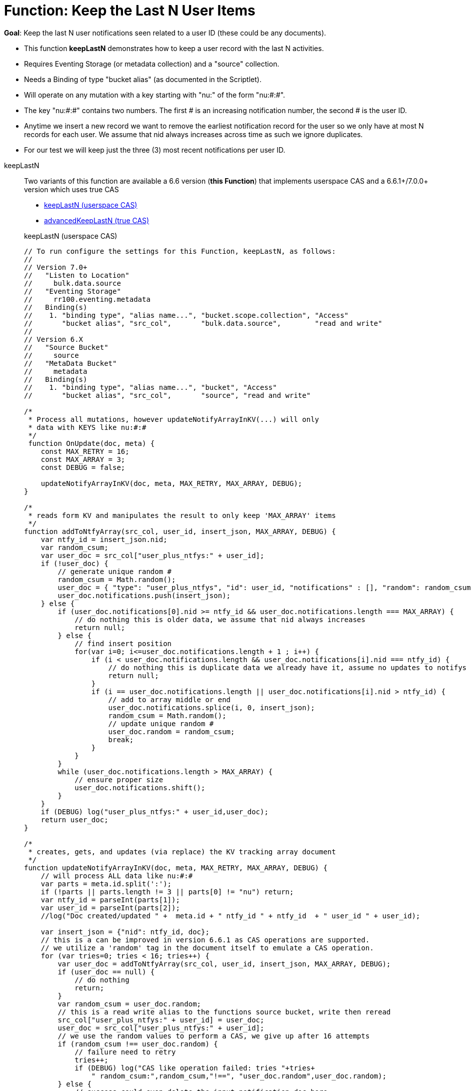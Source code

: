 = Function: Keep the Last N User Items
:page-edition: Enterprise Edition
:tabs:

*Goal*: Keep the last N user notifications seen related to a user ID (these could be any documents).

* This function *keepLastN* demonstrates how to keep a user record with the last N activities.
* Requires Eventing Storage (or metadata collection) and a "source" collection.
* Needs a Binding of type "bucket alias" (as documented in the Scriptlet).
* Will operate on any mutation with a key starting with "nu:" of the form "nu:#:#".
* The key "nu:#:#" contains two numbers. The first # is an increasing notification number, the second # is the user ID.
* Anytime we insert a new record we want to remove the earliest notification record for the user so we only have at most N records for each user.
We assume that nid always increases across time as such we ignore duplicates.
* For our test we will keep just the three (3) most recent notifications per user ID.

[{tabs}] 
====
keepLastN::
+
--
Two variants of this function are available a 6.6 version  (*this Function*) that implements userspace CAS and a 6.6.1+/7.0.0+ version which uses true CAS

* <<keepLastN,keepLastN (userspace CAS)>> 
* xref:eventing-handler-advanced-keepLastN.adoc[advancedKeepLastN (true CAS)]

[#keepLastN]
keepLastN (userspace CAS)
[source,javascript]
----
// To run configure the settings for this Function, keepLastN, as follows:
//
// Version 7.0+
//   "Listen to Location" 
//     bulk.data.source 
//   "Eventing Storage" 
//     rr100.eventing.metadata 
//   Binding(s)
//    1. "binding type", "alias name...", "bucket.scope.collection", "Access"
//       "bucket alias", "src_col",       "bulk.data.source",        "read and write"
//
// Version 6.X
//   "Source Bucket" 
//     source 
//   "MetaData Bucket" 
//     metadata 
//   Binding(s)
//    1. "binding type", "alias name...", "bucket", "Access"
//       "bucket alias", "src_col",       "source", "read and write"

/*
 * Process all mutations, however updateNotifyArrayInKV(...) will only
 * data with KEYS like nu:#:#
 */
 function OnUpdate(doc, meta) {
    const MAX_RETRY = 16;
    const MAX_ARRAY = 3;
    const DEBUG = false;
    
    updateNotifyArrayInKV(doc, meta, MAX_RETRY, MAX_ARRAY, DEBUG);
}

/*
 * reads form KV and manipulates the result to only keep 'MAX_ARRAY' items
 */
function addToNtfyArray(src_col, user_id, insert_json, MAX_ARRAY, DEBUG) {
    var ntfy_id = insert_json.nid;
    var random_csum;
    var user_doc = src_col["user_plus_ntfys:" + user_id];
    if (!user_doc) {
        // generate unique random #
        random_csum = Math.random();
        user_doc = { "type": "user_plus_ntfys", "id": user_id, "notifications" : [], "random": random_csum };
        user_doc.notifications.push(insert_json);
    } else {
        if (user_doc.notifications[0].nid >= ntfy_id && user_doc.notifications.length === MAX_ARRAY) {
            // do nothing this is older data, we assume that nid always increases
            return null;
        } else {
            // find insert position
            for(var i=0; i<=user_doc.notifications.length + 1 ; i++) {
                if (i < user_doc.notifications.length && user_doc.notifications[i].nid === ntfy_id) {
                    // do nothing this is duplicate data we already have it, assume no updates to notifys
                    return null;
                }  
                if (i == user_doc.notifications.length || user_doc.notifications[i].nid > ntfy_id) {
                    // add to array middle or end
                    user_doc.notifications.splice(i, 0, insert_json);
                    random_csum = Math.random();
                    // update unique random #
                    user_doc.random = random_csum;
                    break;
                }
            }
        }
        while (user_doc.notifications.length > MAX_ARRAY) {
            // ensure proper size
            user_doc.notifications.shift();
        }
    }
    if (DEBUG) log("user_plus_ntfys:" + user_id,user_doc);
    return user_doc;
}

/*
 * creates, gets, and updates (via replace) the KV tracking array document
 */
function updateNotifyArrayInKV(doc, meta, MAX_RETRY, MAX_ARRAY, DEBUG) {
    // will process ALL data like nu:#:#
    var parts = meta.id.split(':');
    if (!parts || parts.length != 3 || parts[0] != "nu") return;
    var ntfy_id = parseInt(parts[1]);
    var user_id = parseInt(parts[2]);
    //log("Doc created/updated " +  meta.id + " ntfy_id " + ntfy_id  + " user_id " + user_id);

    var insert_json = {"nid": ntfy_id, doc};
    // this is a can be improved in version 6.6.1 as CAS operations are supported.
    // we utilize a 'random' tag in the document itself to emulate a CAS operation.
    for (var tries=0; tries < 16; tries++) {
        var user_doc = addToNtfyArray(src_col, user_id, insert_json, MAX_ARRAY, DEBUG);
        if (user_doc == null) {
            // do nothing
            return;
        }
        var random_csum = user_doc.random;
        // this is a read write alias to the functions source bucket, write then reread
        src_col["user_plus_ntfys:" + user_id] = user_doc;
        user_doc = src_col["user_plus_ntfys:" + user_id];
        // we use the random values to perform a CAS, we give up after 16 attempts
        if (random_csum !== user_doc.random) {
            // failure need to retry
            tries++;
            if (DEBUG) log("CAS like operation failed: tries "+tries+
                " random_csum:",random_csum,"!==", "user_doc.random",user_doc.random);
        } else {
            // success could even delete the input notification doc here
            if (DEBUG) log("CAS like operation success: tries "+tries+
                " random_csum:",random_csum,"!==", "user_doc.random",user_doc.random);
            return;
        }
    }
    log ("FAILED to insert id: " + meta.id, doc)
}
----
--

Input Data/Mutation::
+
--

We want to create a test doc set

[cols="1,3",width=50%,frame=all]
|=== 
|key |data

|nu:1:1 |{"somekey":"someValue"}
|nu:2:2 |{"somekey":"someValue"}
|nu:3:1 |{"somekey":"someValue"}
|nu:4:1 |{"somekey":"someValue"}
|nu:5:1 |{"somekey":"someValue"}
|nu:6:2 |{"somekey":"someValue"}
|nu:7:2 |{"somekey":"someValue"}
|nu:8:1 |{"somekey":"someValue"}
|nu:9:2 |{"somekey":"someValue"}
|nu:10:2 |{"somekey":"someValue"}

|===


Use the Query Editor to insert the above data items (you do not need an Index)

[source,n1ql]
----
  UPSERT INTO `bulk`.`data`.`source` (KEY,VALUE)
  VALUES ( "nu:1:1",  {"somekey":"someValue"} ),
  VALUES ( "nu:2:2",  {"somekey":"someValue"} ),
  VALUES ( "nu:3:1",  {"somekey":"someValue"} ),
  VALUES ( "nu:4:1",  {"somekey":"someValue"} ),
  VALUES ( "nu:5:1",  {"somekey":"someValue"} ),
  VALUES ( "nu:6:2",  {"somekey":"someValue"} ),
  VALUES ( "nu:7:2",  {"somekey":"someValue"} ),
  VALUES ( "nu:8:1",  {"somekey":"someValue"} ),
  VALUES ( "nu:9:2",  {"somekey":"someValue"} ),
  VALUES ( "nu:10:2", {"somekey":"someValue"} );  
----
--

Output Data/Mutation::
+ 
-- 
[source,json]
----
NEW/OUTPUT: KEY user_plus_ntfys:1

Note, we add/create the property _random_ in the tracking doc as we use _random_ is used to emulate CAS.

{
  "type": "user_plus_ntfys",
  "id": 1,
  "notifications": [{
    "nid": 4,
    "doc": {
      "somekey": "someValue"
    }
  }, {
    "nid": 5,
    "doc": {
      "somekey": "someValue"
    }
  }, {
    "nid": 8,
    "doc": {
      "somekey": "someValue"
    }
  }],
  "random": 0.9071605464143964
}

NEW/OUTPUT: KEY user_plus_ntfys:2

{
  "type": "user_plus_ntfys",
  "id": 2,
  "notifications": [{
    "nid": 7,
    "doc": {
      "somekey": "someValue"
    }
  }, {
    "nid": 9,
    "doc": {
      "somekey": "someValue"
    }
  }, {
    "nid": 10,
    "doc": {
      "somekey": "someValue"
    }
  }],
  "random": 0.5637501636850883
}
----
--
====
